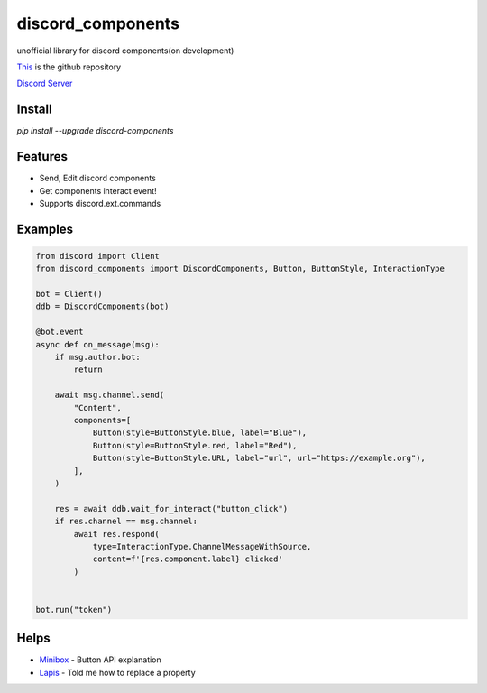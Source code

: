 discord_components
==================================

unofficial library for discord components(on development)

`This <https://github.com/kiki7000/discord.py-components>`_ is the github repository

`Discord Server <https://discord.gg/pKM6stqPxS>`_


Install
--------

`pip install --upgrade discord-components`

Features
--------

- Send, Edit discord components
- Get components interact event!
- Supports discord.ext.commands

Examples
--------

.. code:: python

    from discord import Client
    from discord_components import DiscordComponents, Button, ButtonStyle, InteractionType

    bot = Client()
    ddb = DiscordComponents(bot)

    @bot.event
    async def on_message(msg):
        if msg.author.bot:
            return

        await msg.channel.send(
            "Content",
            components=[
                Button(style=ButtonStyle.blue, label="Blue"),
                Button(style=ButtonStyle.red, label="Red"),
                Button(style=ButtonStyle.URL, label="url", url="https://example.org"),
            ],
        )

        res = await ddb.wait_for_interact("button_click")
        if res.channel == msg.channel:
            await res.respond(
                type=InteractionType.ChannelMessageWithSource,
                content=f'{res.component.label} clicked'
            )


    bot.run("token")


Helps
--------
    
- `Minibox <https://github.com/minibox24>`_ - Button API explanation
- `Lapis <https://github.com/Lapis0875>`_ - Told me how to replace a property
